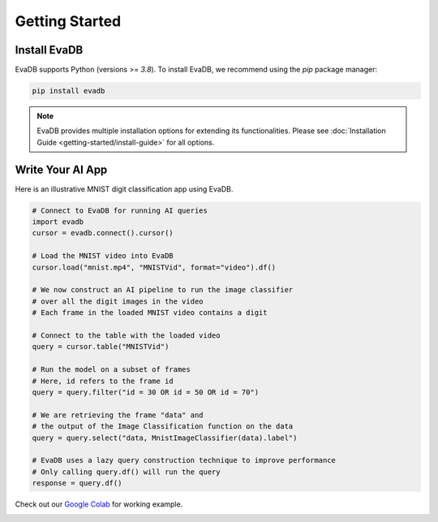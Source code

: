
Getting Started
=================

Install EvaDB
-----------------------

EvaDB supports Python (versions >= `3.8`). To install EvaDB, we recommend using the `pip` package manager:

.. code-block:: bash

    pip install evadb

.. note::

    EvaDB provides multiple installation options for extending its functionalities. 
    Please see :doc:`Installation Guide <getting-started/install-guide>` for all options.

Write Your AI App
--------------------------

Here is an illustrative MNIST digit classification app using EvaDB.

.. code-block:: python

    # Connect to EvaDB for running AI queries
    import evadb
    cursor = evadb.connect().cursor()

    # Load the MNIST video into EvaDB
    cursor.load("mnist.mp4", "MNISTVid", format="video").df()

    # We now construct an AI pipeline to run the image classifier 
    # over all the digit images in the video    
    # Each frame in the loaded MNIST video contains a digit

    # Connect to the table with the loaded video
    query = cursor.table("MNISTVid")

    # Run the model on a subset of frames
    # Here, id refers to the frame id
    query = query.filter("id = 30 OR id = 50 OR id = 70")

    # We are retrieving the frame "data" and 
    # the output of the Image Classification function on the data 
    query = query.select("data, MnistImageClassifier(data).label")

    # EvaDB uses a lazy query construction technique to improve performance
    # Only calling query.df() will run the query
    response = query.df()



Check out our `Google Colab <https://colab.research.google.com/github/georgia-tech-db/evadb/blob/master/tutorials/01-mnist.ipynb>`_ for working example.

.. image:: ../../images/reference/mnist.png
